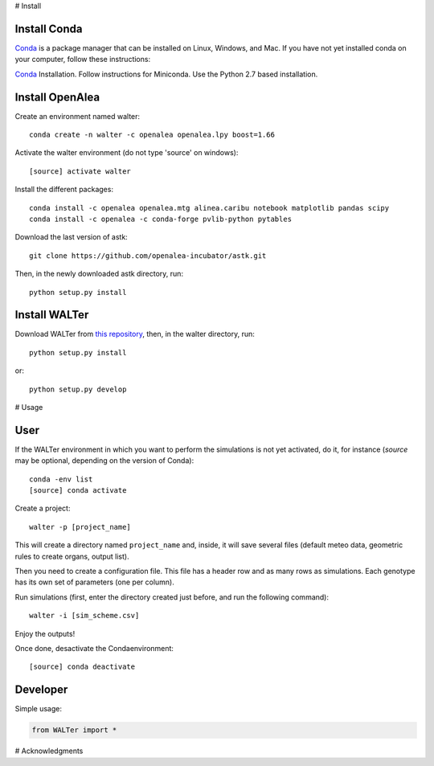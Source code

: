 # Install

Install Conda
=============

`Conda <https://conda.io/docs/user-guide/install/index.html>`_ is a package manager that can be installed on Linux, Windows, and Mac. If you have not yet installed conda on your computer, follow these instructions:

`Conda <https://conda.io/miniconda.html>`_ Installation. Follow instructions for Miniconda. Use the Python 2.7 based installation.


Install OpenAlea
================

Create an environment named walter:
::
    conda create -n walter -c openalea openalea.lpy boost=1.66

Activate the walter environment (do not type 'source' on windows):
::
    [source] activate walter

Install the different packages:
::
    conda install -c openalea openalea.mtg alinea.caribu notebook matplotlib pandas scipy
    conda install -c openalea -c conda-forge pvlib-python pytables

Download the last version of astk:
::
    git clone https://github.com/openalea-incubator/astk.git

Then, in the newly downloaded astk directory, run:
::
    python setup.py install


Install WALTer
==============

Download WALTer from `this repository <https://forgemia.inra.fr/walter/walter>`_, then, in the walter directory, run:
::
    python setup.py install

or:
::
    python setup.py develop


# Usage

User
====

If the WALTer environment in which you want to perform the simulations is not yet activated, do it, for instance (`source` may be optional, depending on the version of Conda):
::
    conda -env list
    [source] conda activate

Create a project:
::
    walter -p [project_name]

This will create a directory named ``project_name`` and, inside, it will save several files (default meteo data, geometric rules to create organs, output list).

Then you need to create a configuration file.
This file has a header row and as many rows as simulations.
Each genotype has its own set of parameters (one per column).

Run simulations (first, enter the directory created just before, and run the following command):
::
    walter -i [sim_scheme.csv]

Enjoy the outputs!

Once done, desactivate the Condaenvironment:
::
    [source] conda deactivate


Developer
=========

Simple usage:

.. code-block:: python

    from WALTer import *


# Acknowledgments

